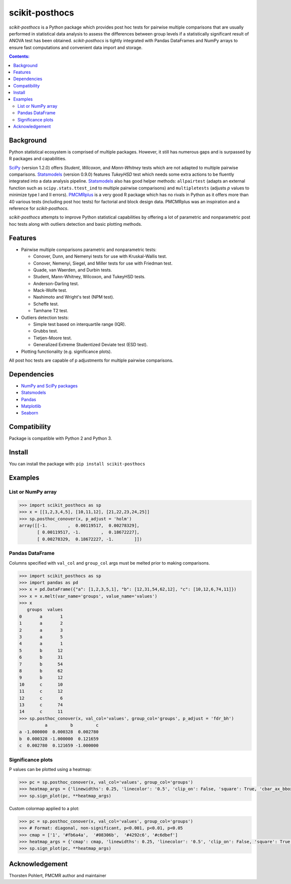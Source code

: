 ===============
scikit-posthocs
===============

.. image:: https://travis-ci.org/maximtrp/scikit-posthocs.svg?branch=master
    :target: https://travis-ci.org/maximtrp/scikit-posthocs
.. image:: https://img.shields.io/readthedocs/scikit-posthocs.svg
    :target: https://scikit-posthocs.readthedocs.io
.. image:: https://img.shields.io/github/issues/maximtrp/scikit-posthocs.svg
    :target: https://github.com/maximtrp/scikit-posthocs/issues
.. image:: https://img.shields.io/pypi/v/scikit-posthocs.svg
    :target: https://pypi.python.org/pypi/scikit-posthocs/
.. image:: https://img.shields.io/badge/donate-PayPal-blue.svg
    :target: https://www.paypal.com/cgi-bin/webscr?cmd=_donations&business=K5J3W3WUQ754U&lc=US&currency_code=USD&bn=PP%2dDonationsBF%3abtn_donateCC_LG%2egif%3aNonHosted

*scikit-posthocs* is a Python package which provides post hoc tests for pairwise multiple comparisons that are usually performed in statistical data analysis to assess the differences between group levels if a statistically significant result of ANOVA test has been obtained. *scikit-posthocs* is tightly integrated with Pandas DataFrames and NumPy arrays to ensure fast computations and convenient data import and storage.

.. contents:: Contents:

Background
----------

Python statistical ecosystem is comprised of multiple packages. However, it still has numerous gaps and is surpassed by R packages and capabilities.

`SciPy <https://www.scipy.org/>`_ (version 1.2.0) offers *Student*, *Wilcoxon*, and *Mann-Whitney* tests which are not adapted to multiple pairwise comparisons. `Statsmodels <http://statsmodels.sourceforge.net/>`_ (version 0.9.0) features *TukeyHSD* test which needs some extra actions to be fluently integrated into a data analysis pipeline. `Statsmodels <http://statsmodels.sourceforge.net/>`_ also has good helper methods: ``allpairtest`` (adapts an external function such as ``scipy.stats.ttest_ind`` to multiple pairwise comparisons) and ``multipletests`` (adjusts *p* values to minimize type I and II errors). `PMCMRplus <https://rdrr.io/cran/PMCMRplus/>`_ is a very good R package which has no rivals in Python as it offers more than 40 various tests (including post hoc tests) for factorial and block design data. PMCMRplus was an inspiration and a reference for *scikit-posthocs*.

*scikit-posthocs* attempts to improve Python statistical capabilities by offering a lot of parametric and nonparametric post hoc tests along with outliers detection and basic plotting methods.


Features
--------

- Pairwise multiple comparisons parametric and nonparametric tests:

  - Conover, Dunn, and Nemenyi tests for use with Kruskal-Wallis test.
  - Conover, Nemenyi, Siegel, and Miller tests for use with Friedman test.
  - Quade, van Waerden, and Durbin tests.
  - Student, Mann-Whitney, Wilcoxon, and TukeyHSD tests.
  - Anderson-Darling test.
  - Mack-Wolfe test.
  - Nashimoto and Wright's test (NPM test).
  - Scheffe test.
  - Tamhane T2 test.

- Outliers detection tests:

  - Simple test based on interquartile range (IQR).
  - Grubbs test.
  - Tietjen-Moore test.
  - Generalized Extreme Studentized Deviate test (ESD test).

- Plotting functionality (e.g. significance plots).

All post hoc tests are capable of p adjustments for multiple pairwise comparisons.

Dependencies
------------

- `NumPy and SciPy packages <https://www.scipy.org/>`_
- `Statsmodels <http://statsmodels.sourceforge.net/>`_
- `Pandas <http://pandas.pydata.org/>`_
- `Matplotlib <https://matplotlib.org/>`_
- `Seaborn <https://seaborn.pydata.org/>`_

Compatibility
-------------

Package is compatible with Python 2 and Python 3.

Install
-------

You can install the package with:
``pip install scikit-posthocs``

Examples
--------

List or NumPy array
~~~~~~~~~~~~~~~~~~~

.. code:: python

  >>> import scikit_posthocs as sp
  >>> x = [[1,2,3,4,5], [10,11,12], [21,22,23,24,25]]
  >>> sp.posthoc_conover(x, p_adjust = 'holm')
  array([[-1.        ,  0.00119517,  0.00278329],
         [ 0.00119517, -1.        ,  0.18672227],
         [ 0.00278329,  0.18672227, -1.        ]])

Pandas DataFrame
~~~~~~~~~~~~~~~~

Columns specified with ``val_col`` and ``group_col`` args must be melted prior to making comparisons.

.. code:: python

  >>> import scikit_posthocs as sp
  >>> import pandas as pd
  >>> x = pd.DataFrame({"a": [1,2,3,5,1], "b": [12,31,54,62,12], "c": [10,12,6,74,11]})
  >>> x = x.melt(var_name='groups', value_name='values')
  >>> x
     groups  values
  0       a       1
  1       a       2
  2       a       3
  3       a       5
  4       a       1
  5       b      12
  6       b      31
  7       b      54
  8       b      62
  9       b      12
  10      c      10
  11      c      12
  12      c       6
  13      c      74
  14      c      11
  >>> sp.posthoc_conover(x, val_col='values', group_col='groups', p_adjust = 'fdr_bh')
            a         b         c
  a -1.000000  0.000328  0.002780
  b  0.000328 -1.000000  0.121659
  c  0.002780  0.121659 -1.000000

Significance plots
~~~~~~~~~~~~~~~~~~

P values can be plotted using a heatmap:

.. code:: python

  >>> pc = sp.posthoc_conover(x, val_col='values', group_col='groups')
  >>> heatmap_args = {'linewidths': 0.25, 'linecolor': '0.5', 'clip_on': False, 'square': True, 'cbar_ax_bbox': [0.80, 0.35, 0.04, 0.3]}
  >>> sp.sign_plot(pc, **heatmap_args)

.. image:: images/plot-conover.png

Custom colormap applied to a plot:

.. code:: python

  >>> pc = sp.posthoc_conover(x, val_col='values', group_col='groups')
  >>> # Format: diagonal, non-significant, p<0.001, p<0.01, p<0.05
  >>> cmap = ['1', '#fb6a4a',  '#08306b',  '#4292c6', '#c6dbef']
  >>> heatmap_args = {'cmap': cmap, 'linewidths': 0.25, 'linecolor': '0.5', 'clip_on': False, 'square': True, 'cbar_ax_bbox': [0.80, 0.35, 0.04, 0.3]}
  >>> sp.sign_plot(pc, **heatmap_args)

.. image:: images/plot-conover-custom-cmap.png

Acknowledgement
---------------

Thorsten Pohlert, PMCMR author and maintainer
